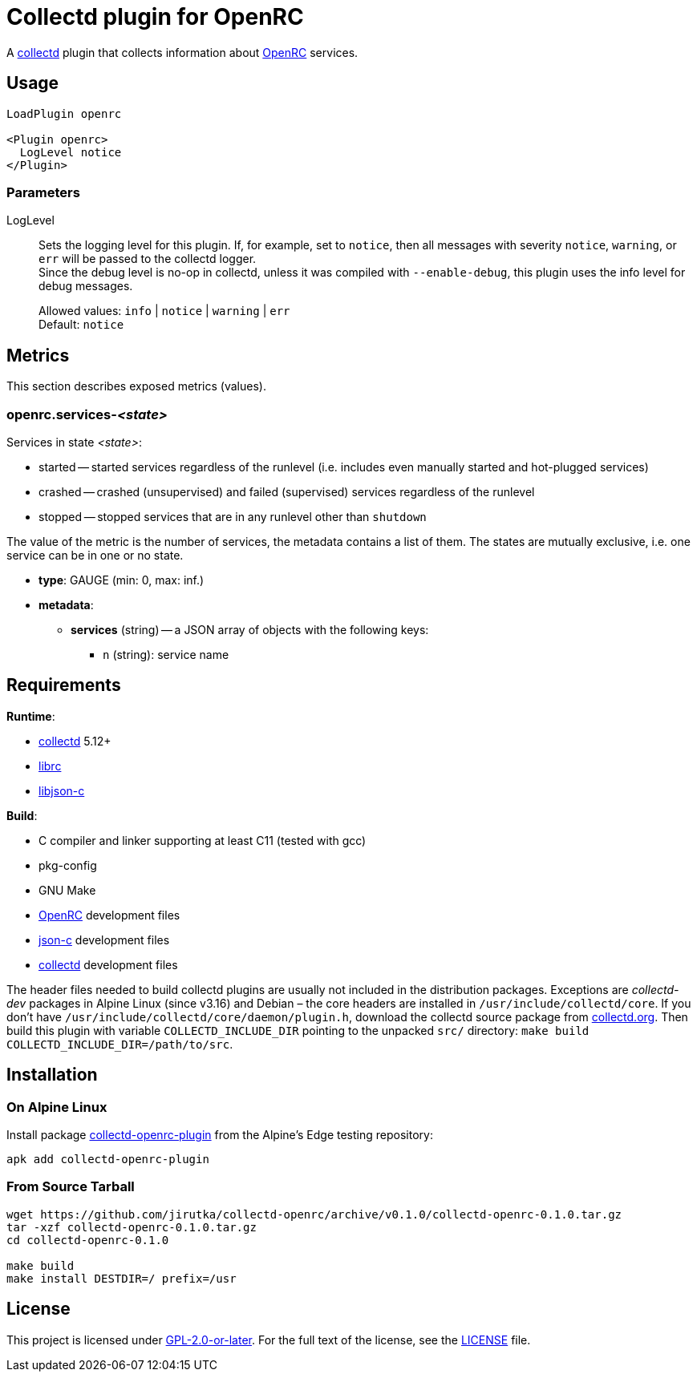 = Collectd plugin for OpenRC
:proj-name: collectd-openrc
:version: 0.1.0
:gh-name: jirutka/{proj-name}
:alpine-pkgs-url: https://pkgs.alpinelinux.org/packages
:collectd-url: https://collectd.org
:json-c-url: https://github.com/json-c/json-c
:openrc-url: https://github.com/OpenRC/openrc

A {collectd-url}[collectd] plugin that collects information about {openrc-url}[OpenRC] services.


== Usage

[source]
----
LoadPlugin openrc

<Plugin openrc>
  LogLevel notice
</Plugin>
----

=== Parameters

LogLevel::
Sets the logging level for this plugin.
If, for example, set to `notice`, then all messages with severity `notice`, `warning`, or `err` will be passed to the collectd logger. +
Since the debug level is no-op in collectd, unless it was compiled with `--enable-debug`, this plugin uses the info level for debug messages.
+
Allowed values: `info` | `notice` | `warning` | `err` +
Default: `notice`


== Metrics

This section describes exposed metrics (values).


=== openrc.services-__<state>__

Services in state _<state>_:

* started -- started services regardless of the runlevel (i.e. includes even manually started and hot-plugged services)
* crashed -- crashed (unsupervised) and failed (supervised) services regardless of the runlevel
* stopped -- stopped services that are in any runlevel other than `shutdown`

The value of the metric is the number of services, the metadata contains a list of them.
The states are mutually exclusive, i.e. one service can be in one or no state.

* *type*: GAUGE (min: 0, max: inf.)
* *metadata*:
** *services* (string) -- a JSON array of objects with the following keys:
*** `n` (string): service name


== Requirements

.*Runtime*:
* {collectd-url}[collectd] 5.12+
* {openrc-url}[librc]
* {json-c-url}[libjson-c]

.*Build*:
* C compiler and linker supporting at least C11 (tested with gcc)
* pkg-config
* GNU Make
* {openrc-url}[OpenRC] development files
* {json-c-url}[json-c] development files
* {collectd-url}[collectd] development files

The header files needed to build collectd plugins are usually not included in the distribution packages.
Exceptions are _collectd-dev_ packages in Alpine Linux (since v3.16) and Debian – the core headers are installed in `/usr/include/collectd/core`.
If you don’t have `/usr/include/collectd/core/daemon/plugin.h`, download the collectd source package from https://collectd.org/download.shtml#source[collectd.org].
Then build this plugin with variable `COLLECTD_INCLUDE_DIR` pointing to the unpacked `src/` directory: `make build COLLECTD_INCLUDE_DIR=/path/to/src`.


== Installation

=== On Alpine Linux
:pkg-name: collectd-openrc-plugin

Install package {alpine-pkgs-url}?name={pkg-name}[{pkg-name}] from the Alpine’s Edge testing repository:

[source, sh, subs="+attributes"]
apk add {pkg-name}


=== From Source Tarball

[source, sh, subs="+attributes"]
----
wget https://github.com/{gh-name}/archive/v{version}/{proj-name}-{version}.tar.gz
tar -xzf {proj-name}-{version}.tar.gz
cd {proj-name}-{version}

make build
make install DESTDIR=/ prefix=/usr
----


== License

This project is licensed under https://opensource.org/licenses/GPL-2.0[GPL-2.0-or-later].
For the full text of the license, see the link:LICENSE[LICENSE] file.
